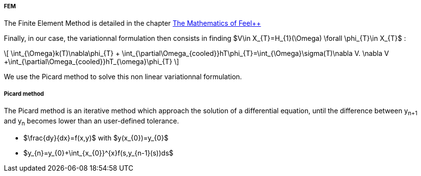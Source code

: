 ===== FEM

The Finite Element Method is detailed in the chapter link:http://book.feelpp.org/math/fem#cha:appr-r-probl-1[The Mathematics of Feel++]

Finally, in our case, the variationnal formulation then consists in finding $V\in X_{T}=H_{1}(\Omega)   \forall \phi_{T}\in X_{T}$  :

\[
\int_{\Omega}k(T)\nabla\phi_{T} + \int_{\partial\Omega_{cooled}}hT\phi_{T}=\int_{\Omega}\sigma(T)\nabla V. \nabla V +\int_{\partial\Omega_{cooled}}hT_{\omega}\phi_{T}
\]

We use the Picard method to solve this non linear variationnal formulation.

===== Picard method

The Picard method is an iterative method which approach the solution of a differential equation, until the difference between y~n+1~ and y~n~ becomes lower than an user-defined tolerance.

* $\frac{dy}{dx}=f(x,y)$ with $y(x_{0})=y_{0}$

* $y_{n}=y_{0}+\int_{x_{0}}^{x}f(s,y_{n-1}(s))ds$
